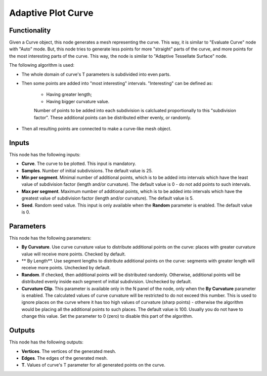 Adaptive Plot Curve
===================

Functionality
-------------

Given a Curve object, this node generates a mesh representing the curve. This
way, it is similar to "Evaluate Curve" node with "Auto" mode. But, this node
tries to generate less points for more "straight" parts of the curve, and more
points for the most interesting parts of the curve. This way, the node is
similar to "Adaptive Tessellate Surface" node.

The following algorithm is used:

* The whole domain of curve's T parameters is subdivided into even parts.
* Then some points are added into "most interesting" intervals. "Interesting" can be defined as:

   * Having greater length;
   * Having bigger curvature value.

   Number of points to be added into each subdivision is calcluated proportionally to this "subdivision factor".
   These additional points can be distributed either evenly, or randomly.

* Then all resulting points are connected to make a curve-like mesh object.

Inputs
------

This node has the following inputs:

* **Curve**. The curve to be plotted. This input is mandatory.
* **Samples**. Number of initial subdivisions. The default value is 25.
* **Min per segment**. Minimal number of additional points, which is to be
  added into intervals which have the least value of subdivision factor (length
  and/or curvature). The default value is 0 - do not add points to such
  intervals.
* **Max per segment**. Maximum number of additional points, which is to be
  added into intervals which have the greatest value of subdivision factor
  (length and/or curvature). The default value is 5.
* **Seed**. Random seed value. This input is only available when the **Random**
  parameter is enabled. The default value is 0.

Parameters
----------

This node has the following parameters:

* **By Curvature**. Use curve curvature value to distribute additional points
  on the curve: places with greater curvature value will receive more points.
  Checked by default.
* ** By Length**. Use segment lengths to distribute additional points on the
  curve: segments with greater length will receive more points. Unchecked by
  default.
* **Random**. If checked, then additional points will be distributed randomly.
  Otherwise, additional points will be distributed evenly inside each segment
  of initial subdivision. Unchecked by default.
* **Curvature Clip**. This parameter is available only in the N panel of the
  node, only when the **By Curvature** parameter is enabled. The calculated
  values of curve curvature will be restricted to do not exceed this number.
  This is used to ignore places on the curve where it has too high values of
  curvature (sharp points) - otherwise the algorithm would be placing all the
  additional points to such places. The default value is 100. Usually you do
  not have to change this value. Set the parameter to 0 (zero) to disable this
  part of the algorithm.

Outputs
-------

This node has the following outputs:

* **Vertices**. The vertices of the generated mesh.
* **Edges**. The edges of the generated mesh.
* **T**. Values of curve's T parameter for all generated points on the curve.

